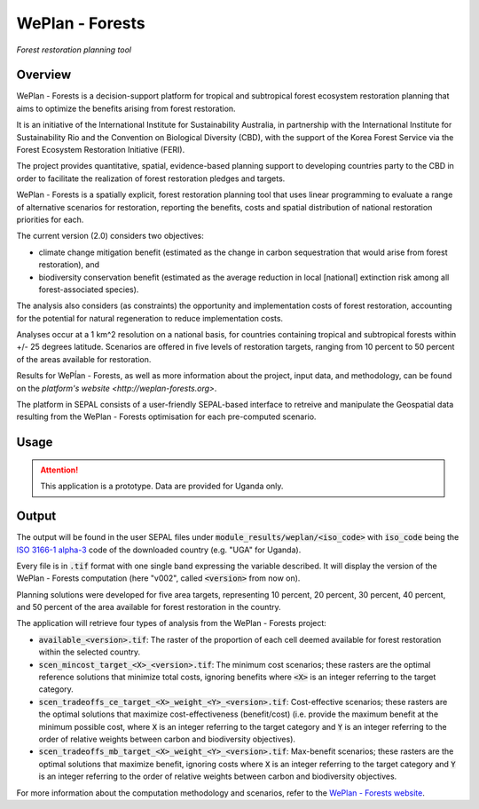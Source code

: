 WePlan - Forests
================

*Forest restoration planning tool*

Overview 
--------

WePlan - Forests is a decision-support platform for tropical and subtropical forest ecosystem restoration planning that aims to optimize the benefits arising from forest restoration.

It is an initiative of the International Institute for Sustainability Australia, in partnership with the International Institute for Sustainability Rio and the Convention on Biological Diversity (CBD), with the support of the Korea Forest Service via the Forest Ecosystem Restoration Initiative (FERI).

The project provides quantitative, spatial, evidence-based planning support to developing countries party to the CBD in order to facilitate the realization of forest restoration pledges and targets.

WePlan - Forests is a spatially explicit, forest restoration planning tool that uses linear programming to evaluate a range of alternative scenarios for restoration, reporting the benefits, costs and spatial distribution of national restoration priorities for each. 

The current version (2.0) considers two objectives: 

-    climate change mitigation benefit (estimated as the change in carbon sequestration that would arise from forest restoration), and
-    biodiversity conservation benefit (estimated as the average reduction in local [national] extinction risk among all forest-associated species).

The analysis also considers (as constraints) the opportunity and implementation costs of forest restoration, accounting for the potential for natural regeneration to reduce implementation costs. 

Analyses occur at a 1 km^2 resolution on a national basis, for countries containing tropical and subtropical forests within +/- 25 degrees latitude. Scenarios are offered in five levels of restoration targets, ranging from 10 percent to 50 percent of the areas available for restoration. 

Results for WePĺan - Forests, as well as more information about the project, input data, and methodology, can be found on the `platform's website <http://weplan-forests.org>`.

The platform in SEPAL consists of a user-friendly SEPAL-based interface to retreive and manipulate the Geospatial data resulting from the WePlan - Forests optimisation for each pre-computed scenario.

Usage
-----

.. attention::

    This application is a prototype. Data are provided for Uganda only.

Output
------

The output will be found in the user SEPAL files under :code:`module_results/weplan/<iso_code>` with :code:`iso_code` being the `ISO 3166-1 alpha-3 <https://en.wikipedia.org/wiki/ISO_3166-1_alpha-3>`__ code of the downloaded country (e.g. "UGA" for Uganda).

Every file is in :code:`.tif` format with one single band expressing the variable described. It will display the version of the WePlan - Forests computation (here "v002", called :code:`<version>` from now on).

Planning solutions were developed for five area targets, representing 10 percent, 20 percent, 30 percent, 40 percent, and 50 percent of the area available for forest restoration in the country.

The application will retrieve four types of analysis from the WePlan - Forests project:

-   :code:`available_<version>.tif`: The raster of the proportion of each cell deemed available for forest restoration within the selected country.
-   :code:`scen_mincost_target_<X>_<version>.tif`: The minimum cost scenarios; these rasters are the optimal reference solutions that minimize total costs, ignoring benefits where :code:`<X>` is an integer referring to the target category.
-   :code:`scen_tradeoffs_ce_target_<X>_weight_<Y>_<version>.tif`: Cost-effective scenarios; these rasters are the optimal solutions that maximize cost-effectiveness (benefit/cost) (i.e. provide the maximum benefit at the minimum possible cost, where :code:`X` is an integer referring to the target category and :code:`Y` is an integer referring to the order of relative weights between carbon and biodiversity objectives).
-   :code:`scen_tradeoffs_mb_target_<X>_weight_<Y>_<version>.tif`: Max-benefit scenarios; these rasters are the optimal solutions that maximize benefit, ignoring costs where :code:`X` is an integer referring to the target category and :code:`Y` is an integer referring to the order of relative weights between carbon and biodiversity objectives.

For more information about the computation methodology and scenarios, refer to the `WePlan - Forests website <http://www.weplan-forests.org/flrp/choose.php>`__.

.. custom-edit:: https://raw.githubusercontent.com/sepal-contrib/weplan/release/doc/en.rst
